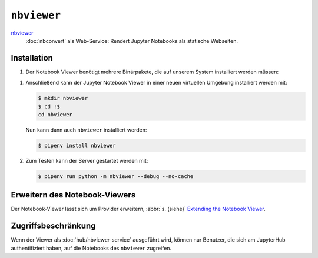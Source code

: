 ``nbviewer``
============

`nbviewer <https://github.com/jupyter/nbviewer>`_
    :doc:`nbconvert` als Web-Service: Rendert Jupyter Notebooks als statische
    Webseiten.

Installation
------------

#. Der Notebook Viewer benötigt mehrere Binärpakete, die auf unserem System
   installiert werden müssen:

.. tab:: Debian/Ubuntu

    .. code-block:: console

        $ sudo apt install libmemcached-dev libcurl4-openssl-dev pandoc libevent-dev

.. tab:: macOS

    .. code-block:: console

        $ brew install libmemcached openssl pandoc libevent

#. Anschließend kann der Jupyter Notebook Viewer in einer neuen virtuellen
   Umgebung installiert werden mit:

   .. code-block:: console

      $ mkdir nbviewer
      $ cd !$
      cd nbviewer

   Nun kann dann auch ``nbviewer`` installiert werden:

   .. code-block:: console

      $ pipenv install nbviewer

#. Zum Testen kann der Server gestartet werden mit:

   .. code-block:: console

      $ pipenv run python -m nbviewer --debug --no-cache

Erweitern des Notebook-Viewers
------------------------------

Der Notebook-Viewer lässt sich um Provider erweitern, :abbr:`s. (siehe)`
`Extending the Notebook Viewer
<https://github.com/jupyter/nbviewer#extending-the-notebook-viewer>`_.


Zugriffsbeschränkung
--------------------

Wenn der Viewer als :doc:`hub/nbviewer-service` ausgeführt wird, können
nur Benutzer, die sich am JupyterHub authentifiziert haben, auf die
Notebooks des ``nbviewer`` zugreifen.
